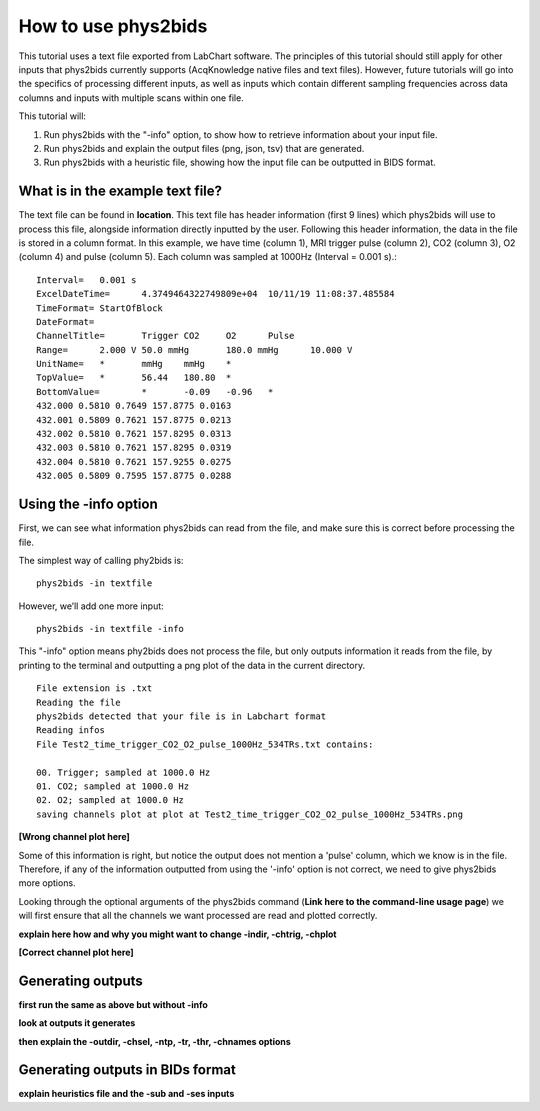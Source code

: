 .. _howto:

====================
How to use phys2bids
====================

This tutorial uses a text file exported from LabChart software. The principles of this tutorial should still apply for other inputs that phys2bids currently supports (AcqKnowledge native files and text files). However, future tutorials will go into the specifics of processing different inputs, as well as inputs which contain different sampling frequencies across data columns and inputs with multiple scans within one file.

This tutorial will:

1. Run phys2bids with the "-info" option, to show how to retrieve information about your input file.
2. Run phys2bids and explain the output files (png, json, tsv) that are generated.
3. Run phys2bids with a heuristic file, showing how the input file can be outputted in BIDS format.

What is in the example text file?
#################################

The text file can be found in **location**. This text file has header information (first 9 lines) which phys2bids will use to process this file, alongside information directly inputted by the user. Following this header information, the data in the file is stored in a column format. In this example, we have time (column 1), MRI trigger pulse (column 2), CO2 (column 3), O2 (column 4) and pulse (column 5). Each column was sampled at 1000Hz (Interval = 0.001 s).::

    Interval=	0.001 s
    ExcelDateTime=	4.3749464322749809e+04	10/11/19 11:08:37.485584
    TimeFormat=	StartOfBlock
    DateFormat=
    ChannelTitle=	Trigger	CO2	O2	Pulse
    Range=	2.000 V	50.0 mmHg	180.0 mmHg	10.000 V
    UnitName=	*	mmHg	mmHg	*
    TopValue=	*	56.44	180.80	*
    BottomValue=	*	-0.09	-0.96	*
    432.000 0.5810 0.7649 157.8775 0.0163
    432.001 0.5809 0.7621 157.8775 0.0213
    432.002 0.5810 0.7621 157.8295 0.0313
    432.003 0.5810 0.7621 157.8295 0.0319
    432.004 0.5810 0.7621 157.9255 0.0275
    432.005 0.5809 0.7595 157.8775 0.0288

Using the -info option
######################

First, we can see what information phys2bids can read from the file, and make sure this is correct before processing the file.

The simplest way of calling phy2bids is: ::

    phys2bids -in textfile

However, we’ll add one more input: ::

    phys2bids -in textfile -info

This "-info" option means phy2bids does not process the file, but only outputs information it reads from the file, by printing to the terminal and outputting a png plot of the data in the current directory. ::

    File extension is .txt
    Reading the file
    phys2bids detected that your file is in Labchart format
    Reading infos
    File Test2_time_trigger_CO2_O2_pulse_1000Hz_534TRs.txt contains:

    00. Trigger; sampled at 1000.0 Hz
    01. CO2; sampled at 1000.0 Hz
    02. O2; sampled at 1000.0 Hz
    saving channels plot at plot at Test2_time_trigger_CO2_O2_pulse_1000Hz_534TRs.png

**[Wrong channel plot here]**

Some of this information is right, but notice  the output does not mention a 'pulse' column, which we know is in the file. Therefore, if any of the information outputted from using the '-info' option is not correct, we need to give phys2bids more options.

Looking through the optional arguments of the phys2bids command (**Link here to the command-line usage page**) we will first ensure that all the channels we want processed are read and plotted correctly. 

**explain here how and why you might want to change -indir, -chtrig, -chplot**

**[Correct channel plot here]**

Generating outputs
##################

**first run the same as above but without -info**

**look at outputs it generates**

**then explain the -outdir, -chsel, -ntp, -tr, -thr, -chnames options**

Generating outputs in BIDs format
#################################
 
**explain heuristics file and the -sub and -ses inputs**
